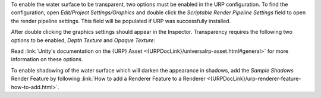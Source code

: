 .. only:: html

    .. raw:: html

        <h4>Transparency</h4>

.. only:: latex

    Transparency
    """"""""""""

To enable the water surface to be transparent, two options must be enabled in the URP configuration.
To find the configuration, open *Edit/Project Settings/Graphics* and double click the *Scriptable Render Pipeline Settings* field to open the render pipeline settings.
This field will be populated if URP was successfully installed.

.. https://docs.unity3d.com/Packages/com.unity.render-pipelines.universal@7.5/manual/configuring-universalrp-for-use.html#adding-the-asset-to-your-graphics-settings

.. image:: /_media/GraphicsSettings1.png

After double clicking the graphics settings should appear in the Inspector. Transparency requires the following two options to be enabled, *Depth Texture* and *Opaque Texture*:

.. image:: /_media/UrpPipelineSettings1.png

.. TODO:
.. We should ask Unity to improve documentation on locating the URP asset(s) so we can just link to it. The best they
.. have is /configuring-universalrp-for-use.html#adding-the-asset-to-your-graphics-settings.

Read :link:`Unity's documentation on the {URP} Asset <{URPDocLink}/universalrp-asset.html#general>` for more information on these options.


.. only:: html

    .. raw:: html

        <h4>Shadowing</h4>

.. only:: latex

    Shadowing
    """""""""

To enable shadowing of the water surface which will darken the appearance in shadows, add the *Sample Shadows* Render Feature by following :link:`How to add a Renderer Feature to a Renderer <{URPDocLink}/urp-renderer-feature-how-to-add.html>`.

.. To enable shadowing of the water surface to darken the appearance in shadows, open the *Forward Renderer Data* by clicking the gear icon in the render pipeline settings from the previous step:

.. .. figure:: /_media/UrpPipelineSettings2.png

..     Gear/More icon

.. In the *Forward Renderer Data* add the *SampleShadows* render feature using the Add button:

.. .. image:: /_media/UrpPipelineSettingsRenderer1.png